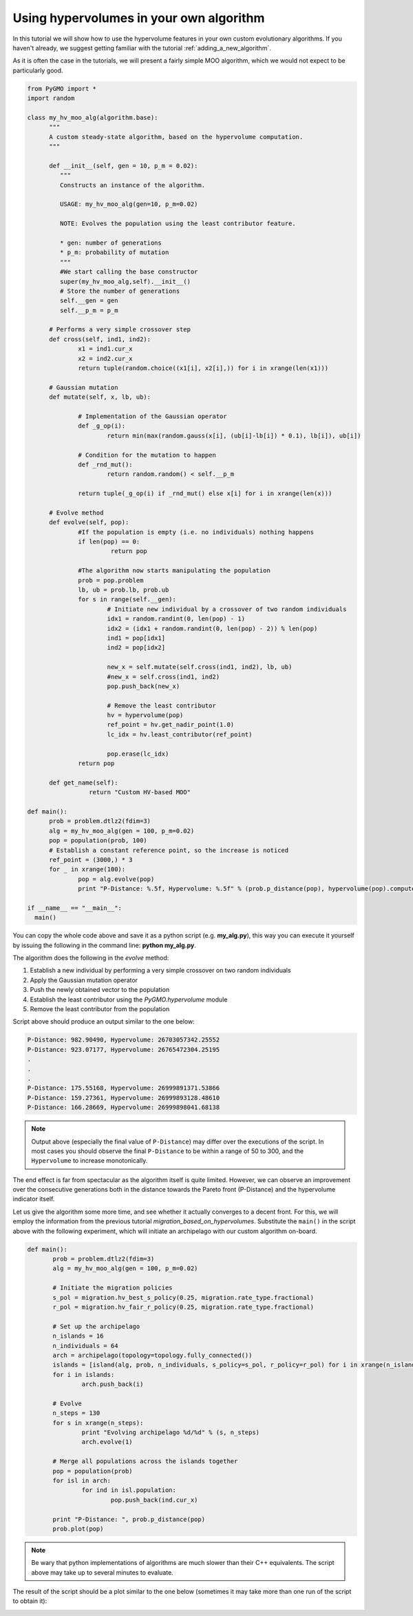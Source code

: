 .. _using_hypervolumes_in_your_algorithm:

================================================================
Using hypervolumes in your own algorithm
================================================================

In this tutorial we will show how to use the hypervolume features in your own custom evolutionary algorithms.
If you haven't already, we suggest getting familiar with the tutorial :ref:`adding_a_new_algorithm`.

As it is often the case in the tutorials, we will present a fairly simple MOO algorithm, which we would not expect to be particularly good.

.. code-block:: python

  from PyGMO import *
  import random

  class my_hv_moo_alg(algorithm.base):
  	"""
  	A custom steady-state algorithm, based on the hypervolume computation.
  	"""
  
  	def __init__(self, gen = 10, p_m = 0.02):
  	   """
  	   Constructs an instance of the algorithm.
  
  	   USAGE: my_hv_moo_alg(gen=10, p_m=0.02)
  
  	   NOTE: Evolves the population using the least contributor feature.
  
  	   * gen: number of generations
  	   * p_m: probability of mutation
  	   """
  	   #We start calling the base constructor
  	   super(my_hv_moo_alg,self).__init__()
  	   # Store the number of generations
  	   self.__gen = gen
  	   self.__p_m = p_m
  
  	# Performs a very simple crossover step
  	def cross(self, ind1, ind2):
  		x1 = ind1.cur_x
  		x2 = ind2.cur_x
  		return tuple(random.choice((x1[i], x2[i],)) for i in xrange(len(x1)))
  
	# Gaussian mutation
	def mutate(self, x, lb, ub):

		# Implementation of the Gaussian operator
		def _g_op(i):
			return min(max(random.gauss(x[i], (ub[i]-lb[i]) * 0.1), lb[i]), ub[i])

		# Condition for the mutation to happen
		def _rnd_mut():
			return random.random() < self.__p_m

		return tuple(_g_op(i) if _rnd_mut() else x[i] for i in xrange(len(x)))
  
  	# Evolve method
  	def evolve(self, pop):
  		#If the population is empty (i.e. no individuals) nothing happens
  		if len(pop) == 0:
  		 	 return pop
  
  		#The algorithm now starts manipulating the population
  		prob = pop.problem
  		lb, ub = prob.lb, prob.ub
  		for s in range(self.__gen):
  			# Initiate new individual by a crossover of two random individuals
  			idx1 = random.randint(0, len(pop) - 1)
  			idx2 = (idx1 + random.randint(0, len(pop) - 2)) % len(pop)
  			ind1 = pop[idx1]
  			ind2 = pop[idx2]
  
  			new_x = self.mutate(self.cross(ind1, ind2), lb, ub)
  			#new_x = self.cross(ind1, ind2)
  			pop.push_back(new_x)
  
  			# Remove the least contributor
  			hv = hypervolume(pop)
  			ref_point = hv.get_nadir_point(1.0)
  			lc_idx = hv.least_contributor(ref_point)
  
  			pop.erase(lc_idx)
  		return pop
  
  	def get_name(self):
  		   return "Custom HV-based MOO"

  def main():
  	prob = problem.dtlz2(fdim=3)
  	alg = my_hv_moo_alg(gen = 100, p_m=0.02)
  	pop = population(prob, 100)
  	# Establish a constant reference point, so the increase is noticed
  	ref_point = (3000,) * 3
  	for _ in xrange(100):
  		pop = alg.evolve(pop)
  		print "P-Distance: %.5f, Hypervolume: %.5f" % (prob.p_distance(pop), hypervolume(pop).compute(ref_point))

  if __name__ == "__main__":
    main()

You can copy the whole code above and save it as a python script (e.g. **my_alg.py**), this way you can execute it yourself by issuing the following in the command line: **python my_alg.py**.

The algorithm does the following in the *evolve* method:

#. Establish a new individual by performing a very simple crossover on two random individuals
#. Apply the Gaussian mutation operator
#. Push the newly obtained vector to the population
#. Establish the least contributor using the `PyGMO.hypervolume` module
#. Remove the least contributor from the population

Script above should produce an output similar to the one below:

.. code-block:: bash

  P-Distance: 982.90490, Hypervolume: 26703057342.25552
  P-Distance: 923.07177, Hypervolume: 26765472304.25195
  .
  .
  .
  P-Distance: 175.55168, Hypervolume: 26999891371.53866
  P-Distance: 159.27361, Hypervolume: 26999893128.48610
  P-Distance: 166.28669, Hypervolume: 26999898041.68138

.. note::

  Output above (especially the final value of ``P-Distance``) may differ over the executions of the script.
  In most cases you should observe the final ``P-Distance`` to be within a range of 50 to 300, and the ``Hypervolume`` to increase monotonically.

The end effect is far from spectacular as the algorithm itself is quite limited.
However, we can observe an improvement over the consecutive generations both in the distance towards the Pareto front (P-Distance) and the hypervolume indicator itself.


Let us give the algorithm some more time, and see whether it actually converges to a decent front.
For this, we will employ the information from the previous tutorial `migration_based_on_hypervolumes`. Substitute the ``main()`` in the script above with the following experiment, which will initiate an archipelago with our custom algorithm on-board.

.. code-block:: python

 def main():
	prob = problem.dtlz2(fdim=3)
	alg = my_hv_moo_alg(gen = 100, p_m=0.02)

	# Initiate the migration policies
	s_pol = migration.hv_best_s_policy(0.25, migration.rate_type.fractional)
	r_pol = migration.hv_fair_r_policy(0.25, migration.rate_type.fractional)

	# Set up the archipelago
	n_islands = 16
	n_individuals = 64
	arch = archipelago(topology=topology.fully_connected())
	islands = [island(alg, prob, n_individuals, s_policy=s_pol, r_policy=r_pol) for i in xrange(n_islands)]
	for i in islands:
		arch.push_back(i)

	# Evolve
	n_steps = 130
	for s in xrange(n_steps):
		print "Evolving archipelago %d/%d" % (s, n_steps)
		arch.evolve(1)

	# Merge all populations across the islands together
	pop = population(prob)
	for isl in arch:
		for ind in isl.population:
			pop.push_back(ind.cur_x)

	print "P-Distance: ", prob.p_distance(pop)
	prob.plot(pop)

.. note::
  Be wary that python implementations of algorithms are much slower than their C++ equivalents.
  The script above may take up to several minutes to evaluate.

The result of the script should be a plot similar to the one below (sometimes it may take more than one run of the script to obtain it):

.. image:: ../images/tutorials/hv_custom_algo.png
  :width: 850px
